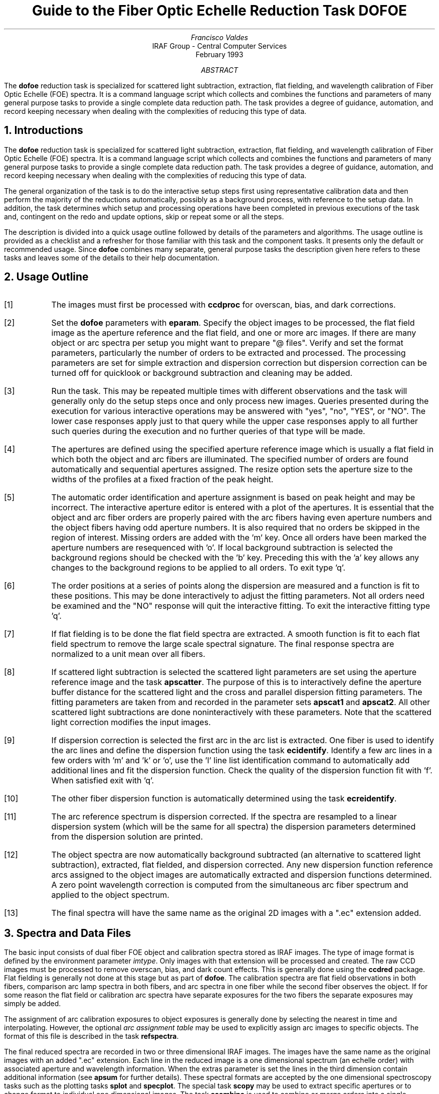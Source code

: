 .nr PS 9
.nr VS 11
.de V1
.ft CW
.nf
..
.de V2
.fi
.ft R
..
.de LS
.br
.in +2
..
.de LE
.br
.sp .5v
.in -2
..
.ND February 1993
.TL
Guide to the Fiber Optic Echelle Reduction Task DOFOE
.AU
Francisco Valdes
.AI
IRAF Group - Central Computer Services
.K2
.DY

.AB
The \fBdofoe\fR reduction task is specialized for scattered light
subtraction, extraction, flat fielding, and wavelength calibration of Fiber
Optic Echelle (FOE) spectra.  It is a command language script which
collects and combines the functions and parameters of many general purpose
tasks to provide a single complete data reduction path.  The task provides
a degree of guidance, automation, and record keeping necessary when dealing
with the complexities of reducing this type of data.
.AE
.NH
Introductions
.LP
The \fBdofoe\fR reduction task is specialized for scattered light
subtraction, extraction, flat fielding, and wavelength calibration of Fiber
Optic Echelle (FOE) spectra.  It is a command language script which
collects and combines the functions and parameters of many general purpose
tasks to provide a single complete data reduction path.  The task provides
a degree of guidance, automation, and record keeping necessary when dealing
with the complexities of reducing this type of data.
.LP
The general organization of the task is to do the interactive setup steps
first using representative calibration data and then perform the majority
of the reductions automatically, possibly as a background process, with
reference to the setup data.  In addition, the task determines which setup
and processing operations have been completed in previous executions of the
task and, contingent on the \f(CWredo\fR and \f(CWupdate\fR options, skip or
repeat some or all the steps.
.LP
The description is divided into a quick usage outline followed by details
of the parameters and algorithms.  The usage outline is provided as a
checklist and a refresher for those familiar with this task and the
component tasks.  It presents only the default or recommended usage.  Since
\fBdofoe\fR combines many separate, general purpose tasks the description
given here refers to these tasks and leaves some of the details to their
help documentation.
.NH
Usage Outline
.LP
.IP [1] 6
The images must first be processed with \fBccdproc\fR for overscan,
bias, and dark corrections.
.IP [2]
Set the \fBdofoe\fR parameters with \fBeparam\fR.  Specify the object
images to be processed, the flat field image as the aperture reference and
the flat field, and one or more arc images.  If there are many
object or arc spectra per setup you might want to prepare "@ files".
Verify and set the format parameters, particularly the number of orders to be
extracted and processed.  The processing parameters are set
for simple extraction and dispersion correction but dispersion correction
can be turned off for quicklook or background subtraction and cleaning
may be added.
.IP [3]
Run the task.  This may be repeated multiple times with different
observations and the task will generally only do the setup steps
once and only process new images.  Queries presented during the
execution for various interactive operations may be answered with
"yes", "no", "YES", or "NO".  The lower case responses apply just
to that query while the upper case responses apply to all further
such queries during the execution and no further queries of that
type will be made.
.IP [4]
The apertures are defined using the specified aperture reference image
which is usually a flat field in which both the object and arc fibers are
illuminated.  The specified number of orders are found automatically and
sequential apertures assigned.  The resize option sets the aperture size to
the widths of the profiles at a fixed fraction of the peak height.
.IP [5]
The automatic order identification and aperture assignment is based on peak
height and may be incorrect.  The interactive aperture editor is entered
with a plot of the apertures.  It is essential that the object and arc
fiber orders are properly paired with the arc fibers having even aperture
numbers and the object fibers having odd aperture numbers.  It is also
required that no orders be skipped in the region of interest.  Missing
orders are added with the 'm' key.  Once all orders have been marked the
aperture numbers are resequenced with 'o'.  If local background subtraction
is selected the background regions should be checked with the 'b' key.
Preceding this with the 'a' key allows any changes to the background
regions to be applied to all orders.  To exit type 'q'.
.IP [6]
The order positions at a series of points along the dispersion are measured
and a function is fit to these positions.  This may be done interactively to
adjust the fitting parameters.  Not all orders need be examined and the "NO"
response will quit the interactive fitting.  To exit the interactive
fitting type 'q'.
.IP [7]
If flat fielding is to be done the flat field spectra are extracted.  A
smooth function is fit to each flat field spectrum to remove the large
scale spectral signature.  The final response spectra are normalized to a
unit mean over all fibers.
.IP [8]
If scattered light subtraction is selected the scattered light parameters
are set using the aperture reference image and the task \fBapscatter\fR.
The purpose of this is to interactively define the aperture buffer distance
for the scattered light and the cross and parallel dispersion fitting
parameters.  The fitting parameters are taken from and recorded in the
parameter sets \fBapscat1\fR and \fBapscat2\fR.  All other scattered light
subtractions are done noninteractively with these parameters.  Note that
the scattered light correction modifies the input images.
.IP [9]
If dispersion correction is selected the first arc in the arc list is
extracted.  One fiber is used to identify the arc lines and define the
dispersion function using the task \fBecidentify\fR.  Identify a few arc
lines in a few orders with 'm' and 'k' or 'o', use the 'l' line list
identification command to automatically add additional lines and fit the
dispersion function.  Check the quality of the dispersion function fit
with 'f'.  When satisfied exit with 'q'.
.IP [10]
The other fiber dispersion function is automatically determined using
the task \fBecreidentify\fR.
.IP [11]
The arc reference spectrum is dispersion corrected.
If the spectra are resampled to a linear dispersion system
(which will be the same for all spectra) the dispersion parameters
determined from the dispersion solution are printed.
.IP [12]
The object spectra are now automatically background subtracted (an
alternative to scattered light subtraction), extracted, flat fielded,
and dispersion corrected.  Any new dispersion function reference arcs
assigned to the object images are automatically extracted and
dispersion functions determined.  A zero point wavelength correction
is computed from the simultaneous arc fiber spectrum and applied to
the object spectrum.
.IP [13]
The final spectra will have the same name as the original 2D images
with a ".ec" extension added.
.NH
Spectra and Data Files
.LP
The basic input consists of dual fiber FOE object and calibration spectra
stored as IRAF images.
The type of image format is defined by the
environment parameter \fIimtype\fR.  Only images with that extension will
be processed and created.
The raw CCD images must be processed to remove
overscan, bias, and dark count effects.  This is generally done using the
\fBccdred\fR package.  Flat fielding is generally not done at this stage
but as part of \fBdofoe\fR.  The calibration spectra are
flat field observations in both fibers, comparison arc lamp spectra
in both fibers, and arc spectra in one fiber while the second
fiber observes the object.  If for some reason the flat field or
calibration arc spectra have separate exposures for the two fibers
the separate exposures may simply be added.
.LP
The assignment of arc calibration exposures to object exposures is
generally done by selecting the nearest in time and interpolating.
However, the optional \fIarc assignment table\fR may be used to explicitly
assign arc images to specific objects.  The format of this file is
described in the task \fBrefspectra\fR.
.LP
The final reduced spectra are recorded in two or three dimensional IRAF
images.  The images have the same name as the original images with an added
".ec" extension.  Each line in the reduced image is a one dimensional
spectrum (an echelle order) with associated aperture and wavelength
information.  When the \f(CWextras\fR parameter is set the lines in the
third dimension contain additional information (see
\fBapsum\fR for further details).  These spectral formats are accepted by the
one dimensional spectroscopy tasks such as the plotting tasks \fBsplot\fR
and \fBspecplot\fR.  The special task \fBscopy\fR may be used to extract
specific apertures or to change format to individual one dimensional
images.  The task \fBscombine\fR is used to combine or merge orders into
a single spectrum.
.NH
Package Parameters
.LP
The \fBechelle\fR package parameters, shown in Figure 1, set parameters
affecting all the tasks in the package.  Some of the parameters are not
applicable to the \fBdofoe\fR task.
.KS
.V1

.ce
Figure 1: Package Parameter Set for the ECHELLE Package

                           I R A F
            Image Reduction and Analysis Facility
PACKAGE = imred
   TASK = echelle

(extinct= onedstds$kpnoextinct.dat) Extinction file
(caldir = onedstds$spechayescal/) Standard star calibration directory
(observa=  observatory) Observatory of data
(interp =        poly5) Interpolation type
(dispaxi=            2) Image axis for 2D images
(nsum   =            1) Number of lines/columns to sum for 2D images

(databas=     database) Database
(verbose=          no) Verbose output?
(logfile=      logfile) Text log file
(plotfil=             ) Plot file

(records=                     ) Record number extensions
(version= ECHELLE V3: July 1991)

.KE
.V2
The observatory parameter is only required for data
without an OBSERVAT header parameter (currently included in NOAO data).
The spectrum interpolation type might be changed to "sinc" but with the
cautions given in \fBonedspec.package\fR.  The dispersion axis parameter is
only needed if a DISPAXIS image header parameter is not defined.  The other
parameters define the standard I/O functions.  The verbose parameter
selects whether to print everything which goes into the log file on the
terminal.  It is useful for monitoring what the \fBdofoe\fR task does.  The
log and plot files are useful for keeping a record of the processing.  A
log file is highly recommended.  A plot file provides a record of
apertures, traces, and extracted spectra but can become quite large.
The plotfile is most conveniently viewed and printed with \fBgkimosaic\fR.
.NH
Processing Parameters
.LP
The \fBdofoe\fR parameters are shown in Figure 2.
.KS
.V1

.ce
Figure 2: Parameters Set for DOFOE

                           I R A F
            Image Reduction and Analysis Facility
PACKAGE = echelle
   TASK = dofoe

objects =               List of object spectra
(apref  =             ) Aperture reference spectrum
(flat   =             ) Flat field spectrum
(arcs   =             ) List of arc spectra
(arctabl=             ) Arc assignment table (optional)

.KE
.V1
(readnoi=           0.) Read out noise sigma (photons)
(gain   =           1.) Photon gain (photons/data number)
(datamax=        INDEF) Max data value / cosmic ray threshold
(norders=           12) Number of orders
(width  =           4.) Width of profiles (pixels)
(arcaps =          2x2) Arc apertures

(fitflat=          yes) Fit and ratio flat field spectrum?
(backgro=         none) Background to subtract
(clean  =           no) Detect and replace bad pixels?
(dispcor=          yes) Dispersion correct spectra?
(redo   =           no) Redo operations if previously done?
(update =           no) Update spectra if cal data changes?
(batch  =           no) Extract objects in batch?
(listonl=           no) List steps but don't process?

(params =             ) Algorithm parameters

.V2
The input images are specified by image lists.  The lists may be
a list of explicit, comma separate image names, @ files, or image
templates using pattern matching against file names in the directory.
The aperture reference spectrum is used to find the orders and trace
them.  Thus, this requires an image with good signal in both fibers
which usually means a flat field spectrum.  It is recommended that
flat field correction be done using one dimensional extracted spectra
rather than as two dimensional images.  This is done if a flat field
spectrum is specified.  The arc assignment table is used to specifically
assign arc spectra to particular object spectra and the format
of the file is described in \fBrefspectra\fR.
.LP
The detector read out noise and gain are used for cleaning and variance
(optimal) extraction.  The dispersion axis defines the wavelength direction
of spectra in the image if not defined in the image header by the keyword
DISPAXIS.  The width parameter (in pixels) is used for the profile
centering algorithm (\fBcenter1d\fR).
.LP
The number of orders selects the number of "pairs" of object and arc
fiber profiles to be automatically found based on the strongest peaks.
Because it is important that both elements of a pair be found,
no orders be skipped, and the aperture numbers be sequential with
arc profiles having even aperture numbers and object profiles having
odd numbers in the region of interest, the automatic identification is  
just a starting point for the interactive review.  The even/odd
relationship between object and arc profiles is set by the \f(CWarcaps\fR
parameter and so may be reversed if desired.
.LP
The next set of parameters select the processing steps and options.  The
flat fitting option allows fitting and removing the overall shape of the
flat field spectra while preserving the pixel-to-pixel response
corrections.  This is useful for maintaining the approximate object count
levels, including the blaze function, and not introducing the reciprocal of
the flat field spectrum into the object spectra.  If not selected the flat
field will remove the blaze function from the observations and introduce
some wavelength dependence from the flat field lamp spectrum.
.LP
The \f(CWbackground\fR option selects the type of correction for background or
scattered light.  If the type is "scattered" a global scattered light is
fit to the data between the apertures  and subtracted from the images.
\fINote that the input images are modified by this operation\fR.  This
option is slow.  Alternatively, a local background may be subtracted using
background regions defined for each aperture.  The data in the regions may
be averaged, medianed, or the minimum value used.  Another choice is to fit
the data in the background regions by a function and interpolate to the
object aperture.
.LP
The \f(CWclean\fR option invokes a profile fitting and deviant point rejection
algorithm as well as a variance weighting of points in the aperture.  These
options require knowing the effective (i.e. accounting for any image
combining) read out noise and gain.  For a discussion of cleaning and
variance weighted extraction see \fBapvariance\fR and \fBapprofiles\fR.
.LP
The dispersion correction option selects whether to extract arc spectra,
determine a dispersion function, assign them to the object spectra, and,
possibly, resample the spectra to a linear (or log-linear) wavelength
scale.
.LP
Generally once a spectrum has been processed it will not be reprocessed if
specified as an input spectrum.  However, changes to the underlying
calibration data can cause such spectra to be reprocessed if the
\f(CWupdate\fR flag is set.  The changes which will cause an update are a new
reference image, new flat field, adding the scattered light option, and a
new arc reference image.  If all input spectra are to be processed
regardless of previous processing the \f(CWredo\fR flag may be used.  Note
that reprocessing clobbers the previously processed output spectra.
.LP
The \f(CWbatch\fR processing option allows object spectra to be processed as
a background or batch job.  The \f(CWlistonly\fR option prints a summary of
the processing steps which will be performed on the input spectra without
actually doing anything.  This is useful for verifying which spectra will
be affected if the input list contains previously processed spectra.  The
listing does not include any arc spectra which may be extracted to
dispersion calibrate an object spectrum.
.LP
The last parameter (excluding the task mode parameter) points to another
parameter set for the algorithm parameters.  The way \fBdofoe\fR works
this may not have any value and the parameter set \fBparams\fR is always
used.  The algorithm parameters are discussed further in the next section.
.NH
Algorithms and Algorithm Parameters
.LP
This section summarizes the various algorithms used by the \fBdofoe\fR
task and the parameters which control and modify the algorithms.  The
algorithm parameters available to the user are collected in the parameter
set \fBparams\fR.  These parameters are taken from the various general
purpose tasks used by the \fBdofoe\fR processing task.  Additional
information about these parameters and algorithms may be found in the help
for the actual task executed.  These tasks are identified in the parameter
section listing in parenthesis.  The aim of this parameter set organization
is to collect all the algorithm parameters in one place separate from the
processing parameters and include only those which are relevant for
FOE data.  The parameter values can be changed from the
defaults by using the parameter editor,
.V1

	cl> epar params

.V2
or simple typing \f(CWparams\fR.  The parameter editor can also be
entered when editing the \fBdofoe\fR parameters by typing \f(CW:e
params\fR or simply \f(CW:e\fR if positioned at the \f(CWparams\fR
parameter.  Figure 3 shows the parameter set.
.KS
.V1

.ce
Figure 3: Algorithm Parameter Set

                           I R A F
            Image Reduction and Analysis Facility
PACKAGE = echelle
   TASK = params

(line   =        INDEF) Default dispersion line
(nsum   =           10) Number of dispersion lines to sum
(extras =           no) Extract sky, sigma, etc.?

                        -- DEFAULT APERTURE LIMITS --
(lower  =          -3.) Lower aperture limit relative to center
(upper  =           3.) Upper aperture limit relative to center

                        -- AUTOMATIC APERTURE RESIZING PARAMETERS --
(ylevel =         0.05) Fraction of peak or intensity for resizing

.KE
.KS
.V1
                        -- TRACE PARAMETERS --
(t_step =           10) Tracing step
(t_funct=      spline3) Trace fitting function
(t_order=            2) Trace fitting function order
(t_niter=            1) Trace rejection iterations
(t_low  =           3.) Trace lower rejection sigma
(t_high =           3.) Trace upper rejection sigma

.KE
.KS
.V1
                        -- DEFAULT BACKGROUND PARAMETERS --
(buffer =           1.) Buffer distance from apertures
(apscat1=             ) Fitting parameters across the dispersion
(apscat2=             ) Fitting parameters along the dispersion
(b_funct=     legendre) Background function
(b_order=            2) Background function order
(b_sampl=  -10:-6,6:10) Background sample regions
(b_naver=           -3) Background average or median
(b_niter=            0) Background rejection iterations
(b_low  =           3.) Background lower rejection sigma
(b_high =           3.) Background upper rejection sigma
(b_grow =           0.) Background rejection growing radius
(b_smoot=           10) Background smoothing length

.KE
.KS
.V1
                        -- APERTURE EXTRACTION PARAMETERS --
(weights=         none) Extraction weights (none|variance)
(pfit   =        fit1d) Profile fitting algorithm (fit1d|fit2d)
(lsigma =           3.) Lower rejection threshold
(usigma =           3.) Upper rejection threshold

.KE
.KS
.V1
                        -- FLAT FIELD FUNCTION FITTING PARAMETERS --
(f_inter=           no) Fit flat field interactively?
(f_funct=      spline3) Fitting function
(f_order=           20) Fitting function order

.KE
.KS
.V1
                        -- ARC DISPERSION FUNCTION PARAMETERS --
(coordli= linelist$thar.dat) Line list
(match  =           1.) Line list matching limit in Angstroms
(fwidth =           4.) Arc line widths in pixels
(cradius=           4.) Centering radius in pixels
(i_funct=    chebyshev) Echelle coordinate function
(i_xorde=            3) Order of coordinate function along dispersion
(i_yorde=            3) Order of coordinate function across dispersion
(i_niter=            3) Rejection iterations
(i_low  =           3.) Lower rejection sigma
(i_high =           3.) Upper rejection sigma
(refit  =          yes) Refit coordinate function when reidentifying?

.KE
.KS
.V1
                        -- AUTOMATIC ARC ASSIGNMENT PARAMETERS --
(select =       interp) Selection method for reference spectra
(sort   =           jd) Sort key
(group  =          ljd) Group key
(time   =           no) Is sort key a time?
(timewra=          17.) Time wrap point for time sorting

.KE
.KS
.V1
                        -- DISPERSION CORRECTION PARAMETERS --
(lineari=          yes) Linearize (interpolate) spectra?
(log    =           no) Logarithmic wavelength scale?
(flux   =          yes) Conserve flux?

.KE
.V2
.NH 2
Aperture Definitions
.LP
The first operation is to define the extraction apertures, which include the
aperture width, background regions, and position dependence with
wavelength, for the object and arc orders of interest.  This is done
on a reference spectrum which is usually a flat field taken through
both fibers.  Other spectra will inherit the reference apertures and
apply a correction for any shift of the orders across the dispersion.
The reference apertures are defined only once unless the \f(CWredo\fR
option is set.
.LP
The selected number of orders are found automatically by selecting the
highest peaks in a cut across the dispersion.  Note that the specified
number of orders is multiplied by two in defining the apertures.  Apertures
are assigned with a limits set by the \f(CWlower\fR and
\f(CWupper\fR parameter and numbered sequentially.  A query is then
given allowing the aperture limits to be "resized" based on the profile
itself (see \fBapresize\fR).
.LP
A cut across the orders is then shown with the apertures marked and
an interactive aperture editing mode is entered (see \fBapedit\fR).
For \fBdofoe\fR the aperture identifications and numbering is particularly
critical.  All "pairs" of object and arc orders in the region of
interest must be defined without skipping any orders.  The orders must
also be numbered sequentially (though the direction does not matter)
so that the arc apertures are either all even or all odd as defined
by the \f(CWarcaps\fR parameter (the default is even numbers for the
arc apertures).  The 'o' key will provide the necessary reordering.
If local background subtraction is used the background regions should
also be checked with the 'b' key.  Typically one adjusts all
the background regions at the same time by selecting all apertures with
the 'a' key first.  To exit the background and aperture editing steps type
'q'.
.LP
Next the positions of the orders at various points along the dispersion are
measured and "trace functions" are fit.  The user is asked whether to fit
each trace function interactively.  This is selected to adjust the fitting
parameters such as function type and order.  When interactively fitting a
query is given for each aperture.  After the first aperture one may skip
reviewing the other traces by responding with "NO".  Queries made by
\fBdofoe\fR generally may be answered with either lower case "yes" or "no"
or with upper case "YES" or "NO".  The upper case responses apply to all
further queries and so are used to eliminate further queries of that kind.
.LP
The above steps are all performed using tasks from the \fBapextract\fR
package and parameters from the \fBparams\fR parameters.  As a quick
summary, the dispersion direction of the spectra are determined from the
package \fBdispaxis\fR parameter if not defined in the image header.  The default
line or column for finding the orders and the number of image lines or
columns to sum are set by the \f(CWline\fR and \f(CWnsum\fR parameters.  A line
of INDEF (the default) selects the middle of the image.  The automatic
finding algorithm is described for the task \fBapfind\fR and basically
finds the strongest peaks.  The resizing is described in the task
\fBapresize\fR and the parameters used are also described there and
identified in the PARAMETERS section.  The tracing is done as described in
\fBaptrace\fR and consists of stepping along the image using the specified
\f(CWt_step\fR parameter.  The function fitting uses the \fBicfit\fR commands
with the other parameters from the tracing section.
.NH 2
Background or Scattered Light Subtraction
.LP
In addition to not subtracting any background scattered light there are two
approaches to subtracting this light.  The first is to determine a smooth
global scattered light component.  The second is to subtract a locally
determined background at each point along the dispersion and for each
aperture.  Note that background subtraction is only done for object images
and not for arc images.
.LP
The global scattered light fitting and subtraction is done with the task
\fBapscatter\fR.  The function fitting parameters are set interactively
using the aperture reference spectrum.  All other subtractions are done
noninteractively with the same set of parameters.  The scattered light is
subtracted from the input images, thus modifying them, and one might wish
to first make backups of the original images.
.LP
The scattered light is measured between the apertures using a specified
buffer distance from the aperture edges.  The scattered light pixels are
fit by a series of one dimensional functions across the dispersion.  The
independent fits are then smoothed along the dispersion by again fitting
low order functions.  These fits then define the smooth scattered light
surface to be subtracted from the image.  The fitting parameters are
defined and recorded in the two parameter sets \f(CWapscat1\fR and
\f(CWapscat2\fR.  The scattered light algorithm is described more fully in
\fBapscatter\fR.  This algorithm is relatively slow.
.LP
Local background subtraction is done during extraction based on background
regions and parameters defined by the default background parameters or
changed during interactive review of the apertures.  The background
subtraction options are to subtract the average, median, or minimum of the
pixels in the background regions, or to fit a function and subtract the
function from under the extracted object pixels.  The background regions
are specified in pixels from the aperture center and follow changes in
center of the spectrum along the dispersion.  The syntax is colon separated
ranges with multiple ranges separated by a comma or space.  The background
fitting uses the \fBicfit\fR routines which include medians, iterative
rejection of deviant points, and a choice of function types and orders.
Note that it is important to use a method which rejects cosmic rays such as
using either medians over all the background regions (\f(CWbackground\fR =
"median") or median samples during fitting (\f(CWb_naverage\fR < -1).
The background smoothing parameter \f(CWb_smooth\fR is may be used
to provide some additional local smoothing of the background light.
The background subtraction algorithm and options are described in greater
detail in \fBapsum\fR and \fBapbackground\fR.
.NH 2
Extraction
.LP
The actual extraction of the spectra is done by summing across the fixed
width apertures at each point along the dispersion.  The default is to
simply sum the pixels using partial pixels at the ends.  There is an
option to weight the sum based on a Poisson noise model using the
\f(CWreadnoise\fR and \f(CWgain\fR detector parameters.  Note that if the
\f(CWclean\fR option is selected the variance weighted extraction is used
regardless of the \f(CWweights\fR parameter.  The sigma threshold for
cleaning are also set in the \fBparams\fR parameters.
.LP
The cleaning and variance weighting options require knowing the effective
(i.e. accounting for any image combining) read out noise and gain.  These
numbers need to be adjusted if the image has been processed such that the
intensity scale has a different origin (such as a scattered light
subtraction) or scaling (such as caused by unnormalized flat fielding).
These options also require using background subtraction if the profile does
not go to zero.  For optimal extraction and cleaning to work it is
recommended that any scattered light be accounted for by local background
subtraction rather than with the scattered light subtraction and the
\f(CWfitflat\fR option be used.  The \f(CWb_smooth\fR parameter is also
appropriate in this application and improves the optimal extraction results
by reducing noise in the background signal.  For further discussion of
cleaning and variance weighted extraction see \fBapvariance\fR and
\fBapprofiles\fR as well as  \fBapsum\fR.
.NH 2
Flat Field Correction
.LP
Flat field corrections may be made during the basic CCD processing; i.e.
direct division by the two dimensional flat field observation.  In that
case do not specify a flat field spectrum; use the null string "".  The
\fBdofoe\fR task provides an alternative flat field response correction
based on division of the extracted object spectra by the extracted flat field
spectra.  A discussion of the theory and merits of flat fielding directly
verses using the extracted spectra will not be made here.  The
\fBdofoe\fR flat fielding algorithm is the \fIrecommended\fR method for
flat fielding since it works well and is not subject to the many problems
involved in two dimensional flat fielding.
.LP
The first step is extraction of the flat field spectrum, if one is specified,
using the reference apertures.  Only one flat field is allowed so if
multiple flat fields are required the data must be reduced in groups.  When
the \f(CWfitflat\fR option is selected (the default) the extracted flat field
spectra are fit by smooth functions and the ratio of the flat field spectra
to the smooth functions define the response spectra.  The default fitting
function and order are given by the parameters \f(CWf_function\fR and
\f(CWf_order\fR.  If the parameter \f(CWf_interactive\fR is "yes" then the
fitting is done interactively using the \fBfit1d\fR task which uses the
\fBicfit\fR interactive fitting commands.
.LP
If the \f(CWfitflat\fR option is not selected the extracted and globally
normalized flat field spectra are directly divided in the object spectra.
This removes the blaze function, thus altering the data counts, and
introduces the reciprocal of the flat field spectrum in the object
spectra.
.LP
The final step is to normalize the flat field spectra by the mean counts over
all the fibers.  This normalization step is simply to preserve the average
counts of the extracted object and arc spectra after division by the
response spectra.
.NH 2
Dispersion Correction
.LP
If dispersion correction is not selected, \f(CWdispcor\fR=no, then the object
spectra are simply extracted.  If it is selected the arc spectra are used
to dispersion calibrate the object spectra.  There are four steps involved;
determining the dispersion functions relating pixel position to wavelength,
assigning the appropriate dispersion function to a particular observation,
determining a zero point wavelength shift from the arc fiber to be applied
to the object fiber dispersion function, and either storing the nonlinear
dispersion function in the image headers or resampling the spectra to
evenly spaced pixels in wavelength.
.LP
The first arc spectrum in the arc list is used to define the reference
dispersion solution.  It is extracted using the reference aperture
definitions.  Note extractions of arc spectra are not background or
scattered light subtracted.  The interactive task \fBecidentify\fR is used
to define the dispersion function in one fiber.  The idea is to mark some
lines in a few orders whose wavelengths are known (with the line list used
to supply additional lines after the first few identifications define the
approximate wavelengths) and to fit a function giving the wavelength from
the aperture number and pixel position.  The dispersion function for
the second fiber is then determined automatically by reference to the first
fiber using the task \fBecreidentify\fR.
.LP
The arc dispersion function parameters are for \fBecidentify\fR and it's
related partner \fBecreidentify\fR.  The parameters define a line list for
use in automatically assigning wavelengths to arc lines, a centering width
(which should match the line widths at the base of the lines), the
dispersion function type and orders, parameters to exclude bad lines from
function fits, and defining whether to refit the dispersion function as
opposed to simply determining a zero point shift.  The defaults should
generally be adequate and the dispersion function fitting parameters may be
altered interactively.  One should consult the help for the two tasks for
additional details of these parameters and the interactive operation of
\fBecidentify\fR.
.LP
Once the reference dispersion functions are defined other arc spectra are
extracted as they are assign to the object spectra.  The assignment of
arcs is done either explicitly with an arc assignment table (parameter
\f(CWarctable\fR) or based on a header parameter such as a time.
The assignments are made by the task \fBrefspectra\fR.  When two arcs are
assigned to an object spectrum an interpolation is done between the two
dispersion functions.  This makes an approximate correction for steady
drifts in the dispersion.  Because the arc fiber monitors any zero point
shifts in the dispersion functions it is probably only necessary to have
one or two arc spectra, one at the beginning and/or one at the end of the
night.
.LP
The tasks \fBsetjd\fR and \fBsetairmass\fR are automatically run on all
spectra.  This computes and adds the header parameters for the Julian date
(JD), the local Julian day number (LJD), the universal time (UTMIDDLE), and
the air mass at the middle of the exposure.  The default arc assignment is
to use the Julian date grouped by the local Julian day number.  The
grouping allows multiple nights of data to be correctly assigned at the
same time.
.LP
Defining the dispersion function for a new arc extraction is done with
the task \fBecreidentify\fR.  This is done noninteractively with log
information recorded about the line reidentifications and the fit.
.LP
From the one or two arc spectra come two full dispersion function,
one for the object fiber and one for the arc fiber.  When an object
spectrum is extracted so is the simultaneous arc spectrum.  A zero point
shift of the arc spectrum relative to the dispersion solution of the
dual arc observation is computed using \fBecreidentify\fR
(\f(CWrefit\fR=no).  This zero point shift is assumed to be the same for the
object fiber and it is added to the dispersion function of the dual arc
observation for the object fiber.  Note that this does not assume that the
object and arc fiber dispersion functions are the same or have the same
wavelength origin, but only that the same shift in wavelength zero point
applies to both fibers.  Once the dispersion function correction is
determined from the extracted arc fiber spectrum it is deleted leaving only
the object spectrum.
.LP
The last step of dispersion correction is setting the dispersion
of the object spectrum.  There are two choices here.
If the \f(CWlinearize\fR parameter is not set the nonlinear dispersion
function is stored in the image header.  Other IRAF tasks interpret
this information when dispersion coordinates are needed for plotting
or analysis.  This has the advantage of not requiring the spectra
to be interpolated and the disadvantage that the dispersion
information is only understood by IRAF tasks and cannot be readily
exported to other analysis software.
.LP
If the \f(CWlinearize\fR parameter is set then the spectra are resampled to a
linear dispersion relation either in wavelength or the log of the
wavelength.  For echelle spectra each order is linearized independently so
that the wavelength interval per pixel is different in different orders.
This preserves most of the resolution and avoids over or under sampling of
the highest or lowest dispersion orders.  The wavelength limits are
taken from the limits determined from the arc reference spectrum and
the number of pixels is the same as the original images.  The dispersion
per pixel is then derived from these constraints.
.LP
The linearization algorithm  parameters allow selecting the interpolation
function type, whether to conserve flux per pixel by integrating across the
extent of the final pixel, and whether to linearize to equal linear or
logarithmic intervals.  The latter may be appropriate for radial velocity
studies.  The default is to use a fifth order polynomial for interpolation,
to conserve flux, and to not use logarithmic wavelength bins.  These
parameters are described fully in the help for the task \fBdispcor\fR which
performs the correction.
.NH
References
.NH 2
IRAF Introductory References
.LP
Work is underway on a new introductory guide to IRAF.  Currently, the
work below is the primary introduction.
.IP
P. Shames and D. Tody, \fIA User's Introduction to the IRAF Command
Language\fR, Central Computer Services, NOAO, 1986.
.NH 2
CCD Reductions
.IP
F. Valdes, \fIThe IRAF CCD Reduction Package -- CCDRED\fR, Central
Computer Services, NOAO, 1987.
.IP
F. Valdes, \fIUser's Guide to the CCDRED Package\fR, Central
Computer Services, NOAO, 1988.  Also on-line as \f(CWhelp ccdred.guide\fR.
.IP
P. Massey, \fIA User's Guide to CCD Reductions with IRAF\fR, Central
Computer Services, NOAO, 1989.
.NH 2
Aperture Extraction Package
.IP
F. Valdes, \fIThe IRAF APEXTRACT Package\fR, Central Computer Services,
NOAO, 1987 (out-of-date).
.NH 2
Task Help References
.LP
Each task in the \fBspecred\fR packages and tasks used by \fBdofibers\fR have
help pages describing the parameters and task in some detail.  To get
on-line help type
.V1

cl> help \fItaskname\fR

.V2
The output of this command can be piped to \fBlprint\fR to make a printed
copy.

.V1
      apall - Extract 1D spectra (all parameters in one task)
  apdefault - Set the default aperture parameters and apidtable
     apedit - Edit apertures interactively
     apfind - Automatically find spectra and define apertures
      apfit - Fit 2D spectra and output the fit, difference, or ratio
  apflatten - Remove overall spectral and profile shapes from flat fields
     apmask - Create and IRAF pixel list mask of the apertures
apnormalize - Normalize 2D apertures by 1D functions
 aprecenter - Recenter apertures
   apresize - Resize apertures
  apscatter - Fit and subtract scattered light
      apsum - Extract 1D spectra
    aptrace - Trace positions of spectra

      bplot - Batch plots of spectra
  calibrate - Apply extinction and flux calibrations to spectra
  continuum - Fit the continuum in spectra
   deredden - Apply interstellar extinction corrections
    dispcor - Dispersion correct spectra
     dopcor - Doppler correct spectra
 ecidentify - Identify features in spectrum for dispersion solution
ecreidentify - Automatically identify features in spectra
 refspectra - Assign wavelength reference spectra to other spectra
     sarith - Spectrum arithmetic
   scombine - Combine spectra
      scopy - Select and copy apertures in different spectral formats
   sensfunc - Create sensitivity function
 setairmass - Compute effective airmass and middle UT for an exposure
      setjd - Compute and set Julian dates in images
      slist - List spectrum header parameters
   specplot - Stack and plot multiple spectra
      splot - Preliminary spectral plot/analysis
   standard - Identify standard stars to be used in sensitivity calc

      dofoe - Process Fiber Optic Echelle spectra
      demos - Demonstrations and tests

            Additional help topics

   onedspec.package - Package parameters and general description of package
  apextract.package - Package parameters and general description of package
 approfiles - Profile determination algorithms
 apvariance - Extractions, variance weighting, cleaning, and noise model
   center1d - One dimensional centering algorithm
      icfit - Interactive one dimensional curve fitting

.V2
.SH
Appendix A: DOFOE Parameters
.LP
.nr PS 8
.nr VS 10
objects
.LS
List of object spectra to be processed.  Previously processed spectra are
ignored unless the \f(CWredo\fR flag is set or the \f(CWupdate\fR flag is set and
dependent calibration data has changed.  Extracted spectra are ignored.
.LE
apref = ""
.LS
Aperture reference spectrum.  This spectrum is used to define the basic
extraction apertures and is typically a flat field spectrum.
.LE
flat = "" (optional)
.LS
Flat field spectrum.  If specified the one dimensional flat field spectrum
is extracted and used to make flat field calibrations.
.LE
arcs = "" (at least one if dispersion correcting)
.LS
List of arc spectra in which both fibers have arc spectra.  These spectra
are used to define the dispersion functions for each fiber apart from a
zero point correction made with the arc fiber during an observation.  One
fiber from the first spectrum is used to mark lines and set the dispersion
function interactively and dispersion functions for the other fiber and arc
spectra are derived from it.
.LE
arctable = "" (optional) (refspectra)
.LS
Table defining arc spectra to be assigned to object spectra (see
\fBrefspectra\fR).  If not specified an assignment based on a header
parameter, \f(CWparams.sort\fR, such as the observation time is made.
.LE

readnoise = "0." (apsum)
.LS
Read out noise in photons.  This parameter defines the minimum noise
sigma.  It is defined in terms of photons (or electrons) and scales
to the data values through the gain parameter.  A image header keyword
(case insensitive) may be specified to get the value from the image.
.LE
gain = "1." (apsum)
.LS
Detector gain or conversion factor between photons/electrons and
data values.  It is specified as the number of photons per data value.
A image header keyword (case insensitive) may be specified to get the value
from the image.
.LE
datamax = INDEF (apsum.saturation)
.LS
The maximum data value which is not a cosmic ray.
When cleaning cosmic rays and/or using variance weighted extraction
very strong cosmic rays (pixel values much larger than the data) can
cause these operations to behave poorly.  If a value other than INDEF
is specified then all data pixels in excess of this value will be
excluded and the algorithms will yield improved results.
This applies only to the object spectra and not the flat field or
arc spectra.  For more
on this see the discussion of the saturation parameter in the
\fBapextract\fR package.
.LE
norders = 12 (apfind)
.LS
Number of orders to be found.  This number is used during the automatic
definition of the apertures from the aperture reference spectrum.  Note
that the number of apertures defined is twice this number, one set for
the object fiber orders and one set for the arc fiber orders.
The interactive review of the aperture assignments allows verification
and adjustments to the automatic aperture definitions.
.LE
width = 4. (apedit)
.LS
Approximate base full width of the fiber profiles.  This parameter is used
for the profile centering algorithm.
.LE
arcaps = "2x2"
.LS
List of arc fiber aperture numbers.
Since the object and arc fiber orders are paired the default setting
expects the even number apertures to be the are apertures.  This should
be checked interactively.
.LE

fitflat = yes (flat1d)
.LS
Fit and divide the extracted flat field field orders by a smooth function
in order to normalize the wavelength response?  If not done the flat field
spectral shape (which includes the blaze function) will be divided
out of the object spectra, thus altering the object data values.
If done only the small scale response variations are included in the
flat field and the object spectra will retain their observed flux
levels and blaze function.
.LE
background = "none" (apsum, apscatter)
.LS
Type of background light subtraction.  The choices are "none" for no
background subtraction, "scattered" for a global scattered light
subtraction, "average" to average the background within background regions,
"median" to use the median in background regions, "minimum" to use the
minimum in background regions, or "fit" to fit across the dispersion using
the background within background regions.  The scattered light option fits
and subtracts a smooth global background and modifies the input images.
This is a slow operation and so is NOT performed in quicklook mode.  The
other background options are local to each aperture at each point along the
dispersion.  The "fit" option uses additional fitting parameters from
\fBparams\fR and the "scattered" option uses parameters from \fBapscat1\fR
and \fBapscat2\fR.
.LE
clean = yes (apsum)
.LS
Detect and correct for bad pixels during extraction?  This is the same
as the clean option in the \fBapextract\fR package.  If yes this also
implies variance weighted extraction and requires reasonably good values
for the readout noise and gain.  In addition the datamax parameters
can be useful.
.LE
dispcor = yes
.LS
Dispersion correct spectra?  Depending on the \f(CWparams.linearize\fR
parameter this may either resample the spectra or insert a dispersion
function in the image header.
.LE
redo = no
.LS
Redo operations previously done?  If no then previously processed spectra
in the objects list will not be processed (unless they need to be updated).
.LE
update = no
.LS
Update processing of previously processed spectra if aperture, flat
field, or dispersion reference definitions are changed?
.LE
batch = no
.LS
Process spectra as a background or batch job.
.LE
listonly = no
.LS
List processing steps but don't process?
.LE

params = "" (pset)
.LS
Name of parameter set containing additional processing parameters.  The
default is parameter set \fBparams\fR.  The parameter set may be examined
and modified in the usual ways (typically with "epar params" or ":e params"
from the parameter editor).  Note that using a different parameter file
is not allowed.  The parameters are described below.
.LE

.ce
-- PACKAGE PARAMETERS

Package parameters are those which generally apply to all task in the
package.  This is also true of \fBdofoe\fR.

observatory = "observatory"
.LS
Observatory at which the spectra were obtained if not specified in the
image header by the keyword OBSERVAT.  For FOE data the image headers
identify the observatory as "kpno" so this parameter is not used.
For data from other observatories this parameter may be used
as describe in \fBobservatory\fR.
.LE
interp = "poly5" (nearest|linear|poly3|poly5|spline3|sinc)
.LS
Spectrum interpolation type used when spectra are resampled.  The choices are:

.V1
	nearest - nearest neighbor
	 linear - linear
	  poly3 - 3rd order polynomial
	  poly5 - 5th order polynomial
	spline3 - cubic spline
	   sinc - sinc function
.V2
.LE
dispaxis = 2
.LS
Default dispersion axis.  The dispersion axis is 1 for dispersion
running along image lines and 2 for dispersion running along image
columns.  If the image header parameter DISPAXIS is defined it has
precedence over this parameter.
.LE
database = "database"
.LS
Database (directory) used for storing aperture and dispersion information.
.LE
verbose = no
.LS
Print verbose information available with various tasks.
.LE
logfile = "logfile", plotfile = ""
.LS
Text and plot log files.  If a filename is not specified then no log is
kept.  The plot file contains IRAF graphics metacode which may be examined
in various ways such as with \fBgkimosaic\fR.
.LE
records = ""
.LS
Dummy parameter to be ignored.
.LE
version = "ECHELLE: ..."
.LS
Version of the package.
.LE

.ce
PARAMS PARAMETERS

The following parameters are part of the \fBparams\fR parameter set and
define various algorithm parameters for \fBdofoe\fR.

.ce
--  GENERAL PARAMETERS --

line = INDEF, nsum = 10
.LS
The dispersion line (line or column perpendicular to the dispersion
axis) and number of adjacent lines (half before and half after unless
at the end of the image) used in finding, recentering, resizing,
editing, and tracing operations.  A line of INDEF selects the middle of the
image along the dispersion axis.
.LE
extras = no (apsum)
.LS
Include extra information in the output spectra?  When cleaning or using
variance weighting the cleaned and weighted spectra are recorded in the
first 2D plane of a 3D image, the raw, simple sum spectra are recorded in
the second plane, and the estimated sigmas are recorded in the third plane.
.LE

.ce
-- DEFAULT APERTURE LIMITS --

lower = -3., upper = 3. (apdefault)
.LS
Default lower and upper aperture limits relative to the aperture center.
These limits are used when the apertures are first found and may be
resized automatically or interactively.
.LE

.ce
-- AUTOMATIC APERTURE RESIZING PARAMETERS --

ylevel = 0.05 (apresize)
.LS
Data level at which to set aperture limits during automatic resizing.
It is a fraction of the peak relative to a local background.
.LE

.ce
-- TRACE PARAMETERS --

t_step = 10 (aptrace)
.LS
Step along the dispersion axis between determination of the spectrum
positions.  Note the \f(CWnsum\fR parameter is also used to enhance the
signal-to-noise at each step.
.LE
t_function = "spline3", t_order = 2 (aptrace)
.LS
Default trace fitting function and order.  The fitting function types are
"chebyshev" polynomial, "legendre" polynomial, "spline1" linear spline, and
"spline3" cubic spline.  The order refers to the number of
terms in the polynomial functions or the number of spline pieces in the spline
functions.
.LE
t_niterate = 1, t_low = 3., t_high = 3. (aptrace)
.LS
Default number of rejection iterations and rejection sigma thresholds.
.LE

.ce
-- DEFAULT BACKGROUND PARAMETERS --

buffer = 1. (apscatter)
.LS
Buffer distance from the edge of any aperture for data to be included
in the scattered light determination.  This parameter may be modified
interactively.
.LE
apscat1 = "", apscat2 = "" (apscatter)
.LS
Parameter sets for the fitting functions across and along the dispersion.
These parameters are those used by \fBicfit\fR.  These parameters are
usually set interactively.
.LE
b_function = "legendre", b_order = 1 (apsum)
.LS
Default background fitting function and order.  The fitting function types are
"chebyshev" polynomial, "legendre" polynomial, "spline1" linear spline, and
"spline3" cubic spline.  The order refers to the number of
terms in the polynomial functions or the number of spline pieces in the spline
functions.
.LE
b_naverage = -100 (apsum)
.LS
Default number of points to average or median.  Positive numbers
average that number of sequential points to form a fitting point.
Negative numbers median that number, in absolute value, of sequential
points.  A value of 1 does no averaging and each data point is used in the
fit.
.LE
b_niterate = 0 (apsum)
.LS
Default number of rejection iterations.  If greater than zero the fit is
used to detect deviant fitting points and reject them before repeating the
fit.  The number of iterations of this process is given by this parameter.
.LE
b_low_reject = 3., b_high_reject = 3. (apsum)
.LS
Default background lower and upper rejection sigmas.  If greater than zero
points deviating from the fit below and above the fit by more than this
number of times the sigma of the residuals are rejected before refitting.
.LE
b_smooth = 10 (apsum)
.LS
Box car smoothing length for background when using background
subtraction.  Since the background noise is often the limiting factor
for good extraction one may box car smooth the the background to improve the
statistics.
.LE


.ce
-- APERTURE EXTRACTION PARAMETERS --

weights = "none" (apsum)
.LS
Type of extraction weighting.  Note that if the \f(CWclean\fR parameter is
set then the weights used are "variance" regardless of the weights
specified by this parameter.  The choices are:

"none"
.LS
The pixels are summed without weights except for partial pixels at the
ends.
.LE
"variance"
.LS
The extraction is weighted by the variance based on the data values
and a poisson/ccd model using the \f(CWgain\fR and \f(CWreadnoise\fR
parameters.
.LE
.LE
pfit = "fit1d" (apsum) (fit1d|fit2d)
.LS
Profile fitting algorithm for cleaning and variance weighted extractions.
The default is generally appropriate for FOE data but users
may try the other algorithm.  See \fBapprofiles\fR for further information.
.LE
lsigma = 3., usigma = 3. (apsum)
.LS
Lower and upper rejection thresholds, given as a number of times the
estimated sigma of a pixel, for cleaning.
.LE

.ce
-- FLAT FIELD FUNCTION FITTING PARAMETERS --

f_interactive = no (fit1d)
.LS
Fit the one dimensional flat field order spectra interactively?
This is used if \f(CWfitflat\fR is set and a two dimensional flat field
spectrum is specified.
.LE
f_function = "spline3", f_order = 20 (fit1d)
.LS
Function and order used to fit the composite one dimensional flat field
spectrum.  The functions are "legendre", "chebyshev", "spline1", and
"spline3".  The spline functions are linear and cubic splines with the
order specifying the number of pieces.
.LE

.ce
-- ARC DISPERSION FUNCTION PARAMETERS --

threshold = 10. (identify/reidentify)
.LS
In order for a feature center to be determined the range of pixel intensities
around the feature must exceed this threshold.
.LE
coordlist = "linelist$thar.dat" (ecidentify)
.LS
Arc line list consisting of an ordered list of wavelengths.
Some standard line lists are available in the directory "linelist$".
.LE
match = 1. (ecidentify)
.LS
The maximum difference for a match between the dispersion function computed
value and a wavelength in the coordinate list.
.LE
fwidth = 4. (ecidentify)
.LS
Approximate full base width (in pixels) of arc lines.
.LE
cradius = 4. (reidentify)
.LS
Radius from previous position to reidentify arc line.
.LE
i_function = "chebyshev", i_xorder = 3, i_yorder = 3 (ecidentify)
.LS
The default function, function order for the pixel position dependence, and
function order for the aperture number dependence to be fit to the arc
wavelengths.  The functions choices are "chebyshev" or "legendre".
.LE
i_niterate = 3, i_low = 3.0, i_high = 3.0 (ecidentify)
.LS
Number of rejection iterations and sigma thresholds for rejecting arc
lines from the dispersion function fits.
.LE
refit = yes (ecreidentify)
.LS
Refit the dispersion function?  If yes and there is more than 1 line
and a dispersion function was defined in the arc reference then a new
dispersion function of the same type as in the reference image is fit
using the new pixel positions.  Otherwise only a zero point shift is
determined for the revised fitted coordinates without changing the
form of the dispersion function.
.LE

.ce
-- AUTOMATIC ARC ASSIGNMENT PARAMETERS --

select = "interp" (refspectra)
.LS
Selection method for assigning wavelength calibration spectra.
Note that an arc assignment table may be used to override the selection
method and explicitly assign arc spectra to object spectra.
The automatic selection methods are:

average
.LS
Average two reference spectra without regard to any sort parameter.
If only one reference spectrum is specified then it is assigned with a
warning.  If more than two reference spectra are specified then only the
first two are used and a warning is given.
This option is used to assign two reference spectra, with equal weights,
independent of any sorting parameter.
.LE
following
.LS
Select the nearest following spectrum in the reference list based on the
sorting parameter.  If there is no following spectrum use the nearest preceding
spectrum.
.LE
interp
.LS
Interpolate between the preceding and following spectra in the reference
list based on the sorting parameter.  If there is no preceding and following
spectrum use the nearest spectrum.  The interpolation is weighted by the
relative distances of the sorting parameter.
.LE
match
.LS
Match each input spectrum with the reference spectrum list in order.
This overrides the reference aperture check.
.LE
nearest
.LS
Select the nearest spectrum in the reference list based on the sorting
parameter.
.LE
preceding
.LS
Select the nearest preceding spectrum in the reference list based on the
sorting parameter.  If there is no preceding spectrum use the nearest following
spectrum.
.LE
.LE
sort = "jd", group = "ljd" (refspectra)
.LS
Image header keywords to be used as the sorting parameter for selection
based on order and to group spectra.
A null string, "", or the word "none" may be use to disable the sorting
or grouping parameters.
The sorting parameter
must be numeric but otherwise may be anything.  The grouping parameter
may be a string or number and must simply be the same for all spectra within
the same group (say a single night).
Common sorting parameters are times or positions.
In \fBdofoe\fR the Julian date (JD) and the local Julian day number (LJD)
at the middle of the exposure are automatically computed from the universal
time at the beginning of the exposure and the exposure time.  Also the
parameter UTMIDDLE is computed.
.LE
time = no, timewrap = 17. (refspectra)
.LS
Is the sorting parameter a 24 hour time?  If so then the time origin
for the sorting is specified by the timewrap parameter.  This time
should precede the first observation and follow the last observation
in a 24 hour cycle.
.LE

.ce
-- DISPERSION  CORRECTION PARAMETERS --

linearize = yes (dispcor)
.LS
Interpolate the spectra to a linear dispersion sampling?  If yes the
spectra will be interpolated to a linear or log linear sampling
If no the nonlinear dispersion function(s) from the dispersion function
database are assigned to the input image world coordinate system
and the spectral data are not interpolated.
.LE
log = no (dispcor)
.LS
Use linear logarithmic wavelength coordinates?  Linear logarithmic
wavelength coordinates have wavelength intervals which are constant
in the logarithm of the wavelength.
.LE
flux = yes (dispcor)
.LS
Conserve the total flux during interpolation?  If \f(CWno\fR the output
spectrum is interpolated from the input spectrum at each output
wavelength coordinate.  If \f(CWyes\fR the input spectrum is integrated
over the extent of each output pixel.  This is slower than
simple interpolation.
.LE

.ce
ENVIRONMENT PARAMETERS
.LP
The environment parameter \fIimtype\fR is used to determine the extension
of the images to be processed and created.  This allows use with any
supported image extension.  For STF images the extension has to be exact;
for example "d1h".
